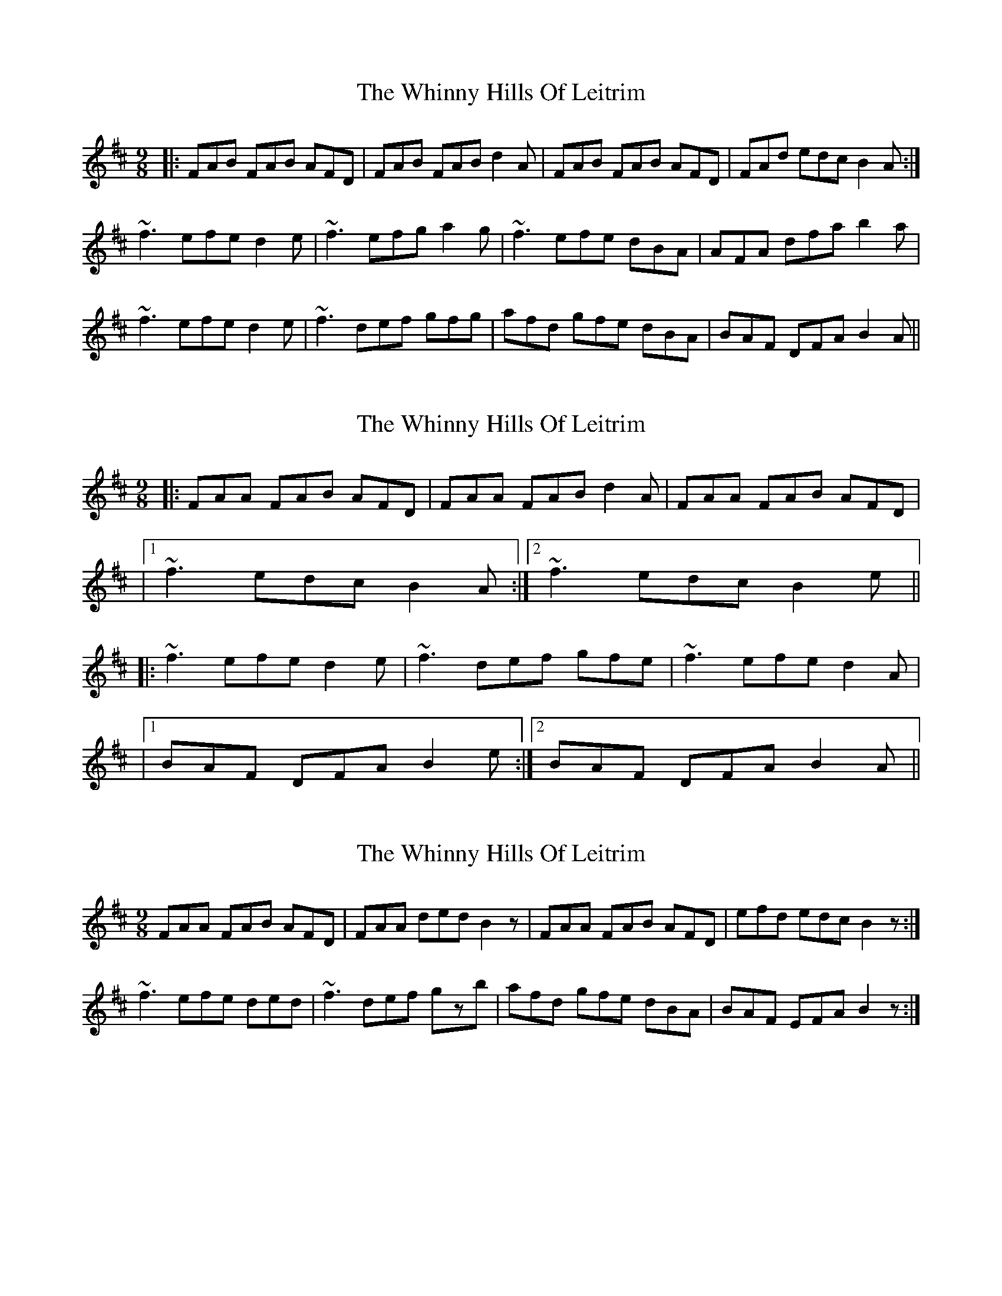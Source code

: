 X: 1
T: Whinny Hills Of Leitrim, The
Z: slainte
S: https://thesession.org/tunes/1064#setting1064
R: slip jig
M: 9/8
L: 1/8
K: Dmaj
|:FAB FAB AFD|FAB FAB d2A|FAB FAB AFD|FAd edc B2A:|
~f3 efe d2e|~f3 efg a2g|~f3 efe dBA|AFA dfa b2a|
~f3 efe d2e|~f3 def gfg|afd gfe dBA|BAF DFA B2A||
X: 2
T: Whinny Hills Of Leitrim, The
Z: Will Harmon
S: https://thesession.org/tunes/1064#setting14292
R: slip jig
M: 9/8
L: 1/8
K: Dmaj
|:FAA FAB AFD|FAA FAB d2 A|FAA FAB AFD||1 ~f3 edc B2 A:|2 ~f3 edc B2 e|||:~f3 efe d2 e|~f3 def gfe|~f3 efe d2 A||1 BAF DFA B2 e:|2 BAF DFA B2 A||
X: 3
T: Whinny Hills Of Leitrim, The
Z: Kevin Rietmann
S: https://thesession.org/tunes/1064#setting14293
R: slip jig
M: 9/8
L: 1/8
K: Dmaj
FAA FAB AFD|FAA ded B2z|FAA FAB AFD|efd edc B2z:|~f3 efe ded|~f3 def gzb|afd gfe dBA|BAF EFA B2z:|
